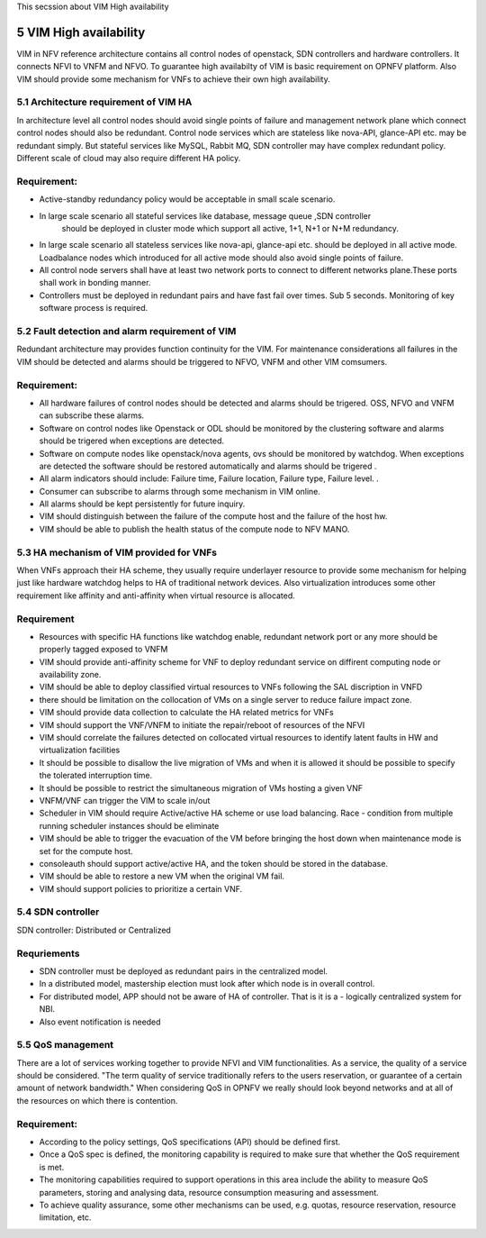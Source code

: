 
This secssion about VIM High availability

============================
5     VIM High availability
============================
VIM in NFV reference architecture  contains all control nodes of openstack, SDN controllers and 
hardware controllers. It connects  NFVI to VNFM and NFVO. To guarantee high availabilty of VIM 
is basic requirement on OPNFV platform. Also VIM should provide some mechanism for VNFs to achieve 
their own high availability.


5.1 Architecture requirement of VIM HA
---------------------------------------
In architecture level all control nodes should avoid single points of failure and management 
network plane which connect control nodes should also be redundant. Control node services which 
are stateless like nova-API, glance-API etc. may be redundant simply. But stateful services like 
MySQL, Rabbit MQ, SDN controller may have complex redundant policy.  Different scale of cloud 
may also require different HA policy. 

Requirement:
------------
- Active-standby redundancy policy would be acceptable in small scale scenario. 

- In large scale scenario all stateful services like database, message queue ,SDN controller 
   should be deployed in cluster mode which support all active, 1+1, N+1 or N+M redundancy.

- In large scale scenario all stateless services like nova-api, glance-api etc. should be deployed
  in all active mode. Loadbalance nodes which introduced for all active mode should also avoid 
  single points of failure.


- All control node servers shall have at least two network ports to connect to different networks 
  plane.These ports shall work in bonding manner.

- Controllers must be deployed in redundant pairs and have fast fail over times.  Sub 5 seconds.  
  Monitoring of key software process is required.


5.2 Fault detection and alarm requirement of VIM
--------------------------------------------------
Redundant architecture may provides function continuity for the VIM. For maintenance considerations 
all failures in the VIM should be detected and alarms should be triggered to NFVO, VNFM and other 
VIM comsumers. 

Requirement:
------------
- All hardware failures of control nodes should be detected and alarms should be trigered. OSS, 
  NFVO and VNFM can subscribe these alarms.

- Software on control nodes like Openstack or ODL should be monitored by the clustering software 
  and alarms should be trigered  when exceptions are detected.

- Software on compute nodes like openstack/nova agents, ovs should be monitored by watchdog. When 
  exceptions are detected the software should be restored automatically and alarms should be trigered .

- All alarm indicators should include: Failure time, Failure location, Failure type, Failure level. .

- Consumer can subscribe to alarms through some mechanism in VIM online.

- All alarms should be kept persistently for future inquiry.
  
- VIM should distinguish between the failure of the compute host and the failure of the host hw.

- VIM should be able to publish the health status of the compute node to NFV MANO.

5.3 HA mechanism of VIM provided for VNFs
------------------------------------------------
When VNFs approach their HA scheme, they usually require underlayer resource to provide some mechanism 
for helping just like hardware watchdog helps to HA of traditional network devices. Also virtualization 
introduces some other requirement like affinity and anti-affinity when virtual resource is allocated.

Requirement
------------
- Resources with specific HA functions like watchdog enable, redundant network port or any more should 
  be properly tagged exposed to VNFM

- VIM should provide anti-affinity scheme for VNF to deploy redundant service on diffirent computing 
  node or availability zone.

- VIM should be able to deploy classified virtual resources to VNFs following the SAL discription in VNFD

- there should be limitation on the collocation of VMs on a single server to reduce failure impact zone.

- VIM should provide data collection to calculate the HA related metrics for VNFs

- VIM should support the VNF/VNFM to initiate the repair/reboot of resources of the NFVI

- VIM should correlate the failures detected on collocated virtual resources to identify latent faults in 
  HW and virtualization facilities 

- It should be possible to disallow the live migration of VMs and when it is allowed it should be possible 
  to specify the tolerated interruption time.

- It should be possible to restrict the simultaneous migration of VMs hosting a given VNF

- VNFM/VNF can trigger the VIM to scale in/out

- Scheduler in VIM should require Active/active HA scheme or use load balancing. Race - condition from 
  multiple running scheduler instances should be eliminate 

- VIM should be able to trigger the evacuation of the VM before bringing the host down when maintenance mode 
  is set for the compute host.
  
- consoleauth should support active/active HA, and the token should be stored in the database.
 
- VIM should be able to restore a new VM when the original VM fail.

- VIM should support policies to prioritize a certain VNF.

5.4 SDN controller
-------------------
SDN controller: Distributed or Centralized

Requriements
-------------
- SDN controller must be deployed as redundant pairs in the centralized model.

- In a distributed model, mastership election must look after which node is in overall control.

- For distributed model, APP should not be aware of HA of controller. That is it is a - logically centralized 
  system for NBI.

- Also event notification is needed

5.5 QoS management
-------------------
There are a lot of services working together to provide NFVI and VIM functionalities. As a service, the quality 
of a service should be considered. "The term quality of service traditionally refers to the users reservation, 
or guarantee of a certain amount of network bandwidth." When considering QoS in OPNFV we really should look beyond 
networks and at all of the resources on which there is contention.

Requirement:
------------
- According to the policy settings, QoS specifications (API) should be defined first.

- Once a QoS spec is defined, the monitoring capability is required to make sure that whether the QoS requirement is met. 

- The monitoring capabilities required to support operations in this area include the ability to measure QoS parameters, 
  storing and analysing data, resource consumption measuring and assessment.
- To achieve quality assurance, some other mechanisms can be used, e.g. quotas, resource reservation, resource limitation, etc.
 